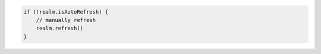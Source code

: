 .. code-block:: kotlin

   if (!realm.isAutoRefresh) {
       // manually refresh
       realm.refresh()
   }
